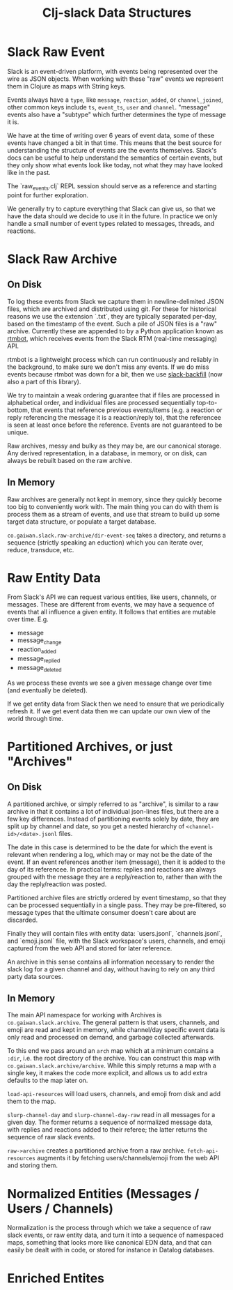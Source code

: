 #+TITLE: Clj-slack Data Structures

* Slack Raw Event

Slack is an event-driven platform, with events being represented over the wire
as JSON objects. When working with these "raw" events we represent them in
Clojure as maps with String keys.

Events always have a ~type~, like ~message~, ~reaction_added~, or
~channel_joined~, other common keys include ~ts~, ~event_ts~, ~user~ and
~channel~. "message" events also have a "subtype" which further determines the
type of message it is.

We have at the time of writing over 6 years of event data, some of these events
have changed a bit in that time. This means that the best source for
understanding the structure of events are the events themselves. Slack's docs
can be useful to help understand the semantics of certain events, but they only
show what events look like today, not what they may have looked like in the
past.

The `raw_events.clj` REPL session should serve as a reference and starting point
for further exploration.

We generally try to capture everything that Slack can give us, so that we have
the data should we decide to use it in the future. In practice we only handle a
small number of event types related to messages, threads, and reactions.

* Slack Raw Archive

** On Disk

To log these events from Slack we capture them in newline-delimited JSON files,
which are archived and distributed using git. For these for historical reasons
we use the extension `.txt`, they are typically separated per-day, based on the
timestamp of the event. Such a pile of JSON files is a "raw" archive. Currently
these are appended to by a Python application known as [[https://github.com/clojureverse/rtmbot][rtmbot]], which receives
events from the Slack RTM (real-time messaging) API.

rtmbot is a lightweight process which can run continuously and reliably in the
background, to make sure we don't miss any events. If we do miss events because
rtmbot was down for a bit, then we use [[https://github.com/lambdaisland/slack-backfill][slack-backfill]] (now also a part of this
library).

We try to maintain a weak ordering guarantee that if files are processed in
alphabetical order, and individual files are processed sequentially
top-to-bottom, that events that reference previous events/items (e.g. a reaction
or reply referencing the message it is a reaction/reply to), that the referencee
is seen at least once before the reference. Events are not guaranteed to be
unique.

Raw archives, messy and bulky as they may be, are our canonical storage. Any
derived representation, in a database, in memory, or on disk, can always be
rebuilt based on the raw archive.

** In Memory

Raw archives are generally not kept in memory, since they quickly become too big
to conveniently work with. The main thing you can do with them is process them
as a stream of events, and use that stream to build up some target data
structure, or populate a target database.

~co.gaiwan.slack.raw-archive/dir-event-seq~ takes a directory, and returns a
sequence (strictly speaking an eduction) which you can iterate over, reduce,
transduce, etc.

* Raw Entity Data

From Slack's API we can request various entities, like users, channels, or
messages. These are different from events, we may have a sequence of events that
all influence a given entity. It follows that entities are mutable over time.
E.g.

- message
- message_change
- reaction_added
- message_replied
- message_deleted

As we process these events we see a given message change over time (and
eventually be deleted).

If we get entity data from Slack then we need to ensure that we periodically
refresh it. If we get event data then we can update our own view of the world
through time.

* Partitioned Archives, or just "Archives"

** On Disk

A partitioned archive, or simply referred to as "archive", is similar to a raw
archive in that it contains a lot of individual json-lines files, but there are
a few key differences. Instead of partitioning events solely by date, they are
split up by channel and date, so you get a nested hierarchy of
~<channel-id>/<date>.jsonl~ files.

The date in this case is determined to be the date for which the event is
relevant when rendering a log, which may or may not be the date of the event. If
an event references another item (message), then it is added to the day of its
referencee. In practical terms: replies and reactions are always grouped with
the message they are a reply/reaction to, rather than with the day the
reply/reaction was posted.

Partitioned archive files are strictly ordered by event timestamp, so that they
can be processed sequentially in a single pass. They may be pre-filtered, so
message types that the ultimate consumer doesn't care about are discarded.

Finally they will contain files with entity data: `users.jsonl`,
`channels.jsonl`, and `emoji.jsonl` file, with the Slack workspace's users,
channels, and emoji captured from the web API and stored for later reference.

An archive in this sense contains all information necessary to render the slack
log for a given channel and day, without having to rely on any third party data
sources.

** In Memory

The main API namespace for working with Archives is ~co.gaiwan.slack.archive~.
The general pattern is that users, channels, and emoji are read and kept in
memory, while channel/day specific event data is only read and processed on
demand, and garbage collected afterwards.

To this end we pass around an ~arch~ map which at a minimum contains a ~:dir~,
i.e. the root directory of the archive. You can construct this map with
~co.gaiwan.slack.archive/archive~. While this simply returns a map with a single
key, it makes the code more explicit, and allows us to add extra defaults to the
map later on.

~load-api-resources~ will load users, channels, and emoji from disk and add them
to the map.

~slurp-channel-day~ and ~slurp-channel-day-raw~ read in all messages for a given
day. The former returns a sequence of normalized message data, with replies and
reactions added to their referee; the latter returns the sequence of raw slack
events.

~raw->archive~ creates a partitioned archive from a raw archive.
~fetch-api-resources~ augments it by fetching users/channels/emoji from the web
API and storing them.

* Normalized Entities (Messages / Users / Channels)

Normalization is the process through which we take a sequence of raw slack
events, or raw entity data, and turn it into a sequence of namespaced maps,
something that looks more like canonical EDN data, and that can easily be dealt
with in code, or stored for instance in Datalog databases.

* Enriched Entites
